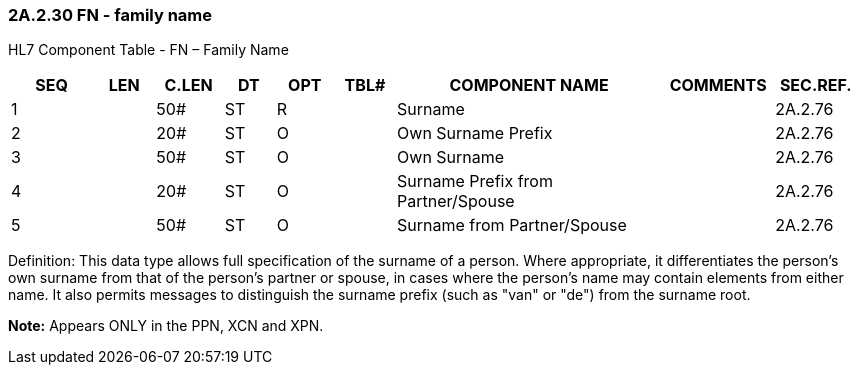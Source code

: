 === 2A.2.30 FN - family name

HL7 Component Table - FN – Family Name

[width="99%",cols="10%,7%,8%,6%,7%,7%,32%,13%,10%",options="header",]
|===
|SEQ |LEN |C.LEN |DT |OPT |TBL# |COMPONENT NAME |COMMENTS |SEC.REF.
|1 | |50# |ST |R | |Surname | |2A.2.76
|2 | |20# |ST |O | |Own Surname Prefix | |2A.2.76
|3 | |50# |ST |O | |Own Surname | |2A.2.76
|4 | |20# |ST |O | |Surname Prefix from Partner/Spouse | |2A.2.76
|5 | |50# |ST |O | |Surname from Partner/Spouse | |2A.2.76
|===

Definition: This data type allows full specification of the surname of a person. Where appropriate, it differentiates the person's own surname from that of the person's partner or spouse, in cases where the person's name may contain elements from either name. It also permits messages to distinguish the surname prefix (such as "van" or "de") from the surname root.

*Note:* Appears ONLY in the PPN, XCN and XPN.

